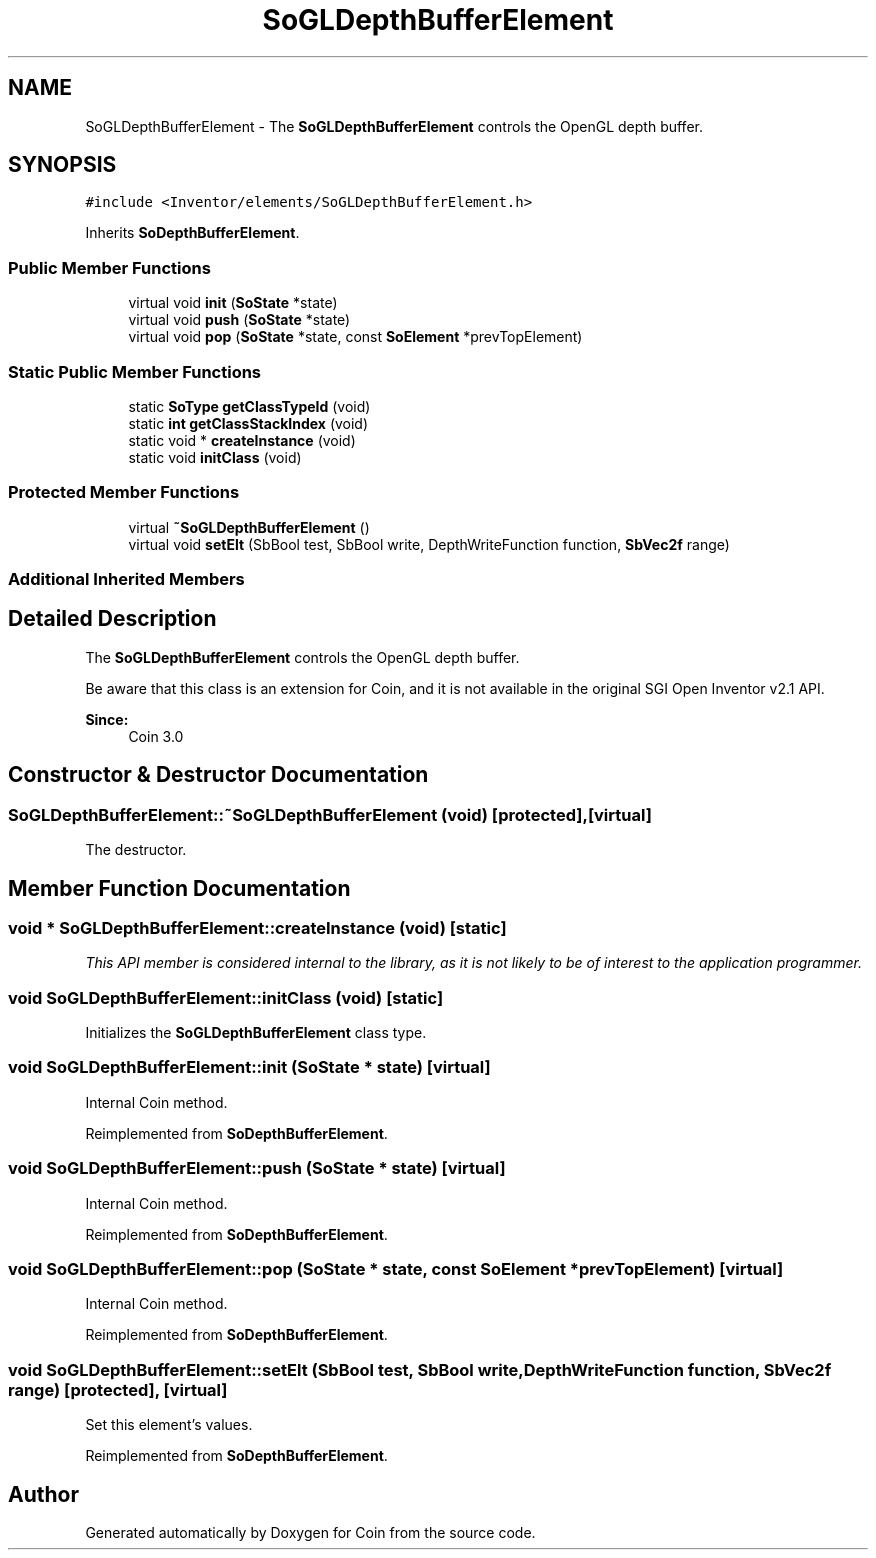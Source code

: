 .TH "SoGLDepthBufferElement" 3 "Sun May 28 2017" "Version 4.0.0a" "Coin" \" -*- nroff -*-
.ad l
.nh
.SH NAME
SoGLDepthBufferElement \- The \fBSoGLDepthBufferElement\fP controls the OpenGL depth buffer\&.  

.SH SYNOPSIS
.br
.PP
.PP
\fC#include <Inventor/elements/SoGLDepthBufferElement\&.h>\fP
.PP
Inherits \fBSoDepthBufferElement\fP\&.
.SS "Public Member Functions"

.in +1c
.ti -1c
.RI "virtual void \fBinit\fP (\fBSoState\fP *state)"
.br
.ti -1c
.RI "virtual void \fBpush\fP (\fBSoState\fP *state)"
.br
.ti -1c
.RI "virtual void \fBpop\fP (\fBSoState\fP *state, const \fBSoElement\fP *prevTopElement)"
.br
.in -1c
.SS "Static Public Member Functions"

.in +1c
.ti -1c
.RI "static \fBSoType\fP \fBgetClassTypeId\fP (void)"
.br
.ti -1c
.RI "static \fBint\fP \fBgetClassStackIndex\fP (void)"
.br
.ti -1c
.RI "static void * \fBcreateInstance\fP (void)"
.br
.ti -1c
.RI "static void \fBinitClass\fP (void)"
.br
.in -1c
.SS "Protected Member Functions"

.in +1c
.ti -1c
.RI "virtual \fB~SoGLDepthBufferElement\fP ()"
.br
.ti -1c
.RI "virtual void \fBsetElt\fP (SbBool test, SbBool write, DepthWriteFunction function, \fBSbVec2f\fP range)"
.br
.in -1c
.SS "Additional Inherited Members"
.SH "Detailed Description"
.PP 
The \fBSoGLDepthBufferElement\fP controls the OpenGL depth buffer\&. 

Be aware that this class is an extension for Coin, and it is not available in the original SGI Open Inventor v2\&.1 API\&. 
.PP
\fBSince:\fP
.RS 4
Coin 3\&.0 
.RE
.PP

.SH "Constructor & Destructor Documentation"
.PP 
.SS "SoGLDepthBufferElement::~SoGLDepthBufferElement (void)\fC [protected]\fP, \fC [virtual]\fP"
The destructor\&. 
.SH "Member Function Documentation"
.PP 
.SS "void * SoGLDepthBufferElement::createInstance (void)\fC [static]\fP"
\fIThis API member is considered internal to the library, as it is not likely to be of interest to the application programmer\&.\fP 
.SS "void SoGLDepthBufferElement::initClass (void)\fC [static]\fP"
Initializes the \fBSoGLDepthBufferElement\fP class type\&. 
.SS "void SoGLDepthBufferElement::init (\fBSoState\fP * state)\fC [virtual]\fP"
Internal Coin method\&. 
.PP
Reimplemented from \fBSoDepthBufferElement\fP\&.
.SS "void SoGLDepthBufferElement::push (\fBSoState\fP * state)\fC [virtual]\fP"
Internal Coin method\&. 
.PP
Reimplemented from \fBSoDepthBufferElement\fP\&.
.SS "void SoGLDepthBufferElement::pop (\fBSoState\fP * state, const \fBSoElement\fP * prevTopElement)\fC [virtual]\fP"
Internal Coin method\&. 
.PP
Reimplemented from \fBSoDepthBufferElement\fP\&.
.SS "void SoGLDepthBufferElement::setElt (SbBool test, SbBool write, DepthWriteFunction function, \fBSbVec2f\fP range)\fC [protected]\fP, \fC [virtual]\fP"
Set this element's values\&. 
.PP
Reimplemented from \fBSoDepthBufferElement\fP\&.

.SH "Author"
.PP 
Generated automatically by Doxygen for Coin from the source code\&.
